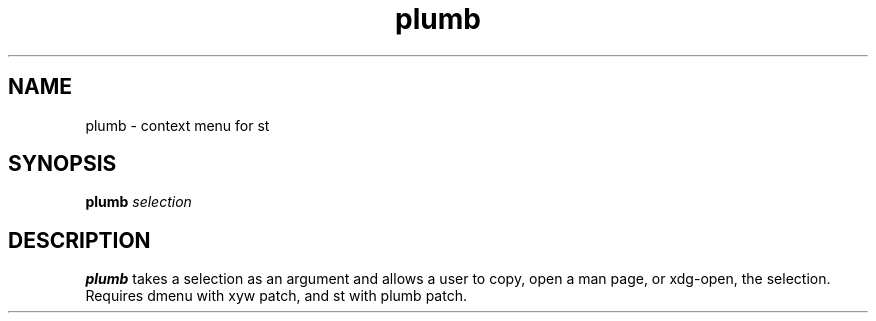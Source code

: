 .TH plumb 1
.SH NAME
plumb \- context menu for st 
.SH SYNOPSIS
.B plumb 
.IR selection
.SH DESCRIPTION
.B plumb 
takes a selection as an argument and allows a user to copy, open a man page, or xdg-open, the selection.
Requires dmenu with xyw patch, and st with plumb patch.


